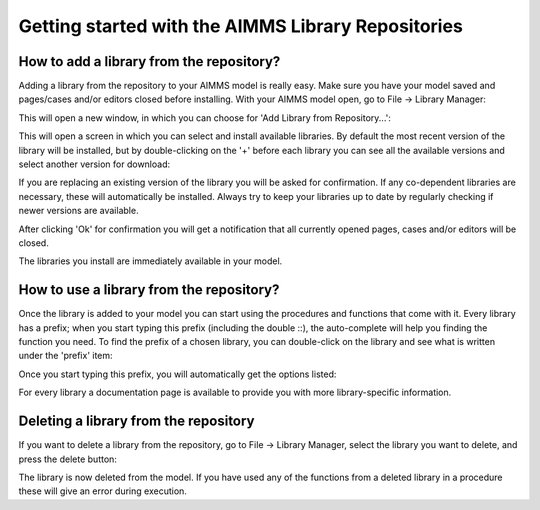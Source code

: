 Getting started with the AIMMS Library Repositories
*****************************************************

How to add a library from the repository?
===========================================

Adding a library from the repository to your AIMMS model is really easy. Make sure you have your model saved and pages/cases and/or editors closed before installing. With your AIMMS model open, go to File -> Library Manager:

.. image:: images/getting-started-1.png
   :scale: 50
   :align: center

This will open a new window, in which you can choose for 'Add Library from Repository...':

.. image:: images/getting-started-2.png
   :scale: 50
   :align: center

This will open a screen in which you can select and install available libraries. By default the most recent version of the library will be installed, but by double-clicking on the '+' before each library you can see all the available versions and select another version for download:

.. image:: images/getting-started-3.png
   :scale: 50
   :align: center

If you are replacing an existing version of the library you will be asked for confirmation. If any co-dependent libraries are necessary, these will automatically be installed. Always try to keep your libraries up to date by regularly checking if newer versions are available.

After clicking 'Ok' for confirmation you will get a notification that all currently opened pages, cases and/or editors will be closed.

The libraries you install are immediately available in your model.


How to use a library from the repository?
===========================================

Once the library is added to your model you can start using the procedures and functions that come with it. Every library has a prefix; when you start typing this prefix (including the double ::), the auto-complete will help you finding the function you need. To find the prefix of a chosen library, you can double-click on the library and see what is written under the 'prefix' item:

.. image:: images/getting-started-5.png
   :scale: 50
   :align: center

Once you start typing this prefix, you will automatically get the options listed:

.. image:: images/getting-started-6.png
   :scale: 50
   :align: center

For every library a documentation page is available to provide you with more library-specific information.
 
Deleting a library from the repository
========================================

If you want to delete a library from the repository, go to File -> Library Manager, select the library you want to delete, and press the delete button:

.. image:: images/getting-started-4.png
   :scale: 50
   :align: center

The library is now deleted from the model. If you have used any of the functions from a deleted library in a procedure these will give an error during execution. 


